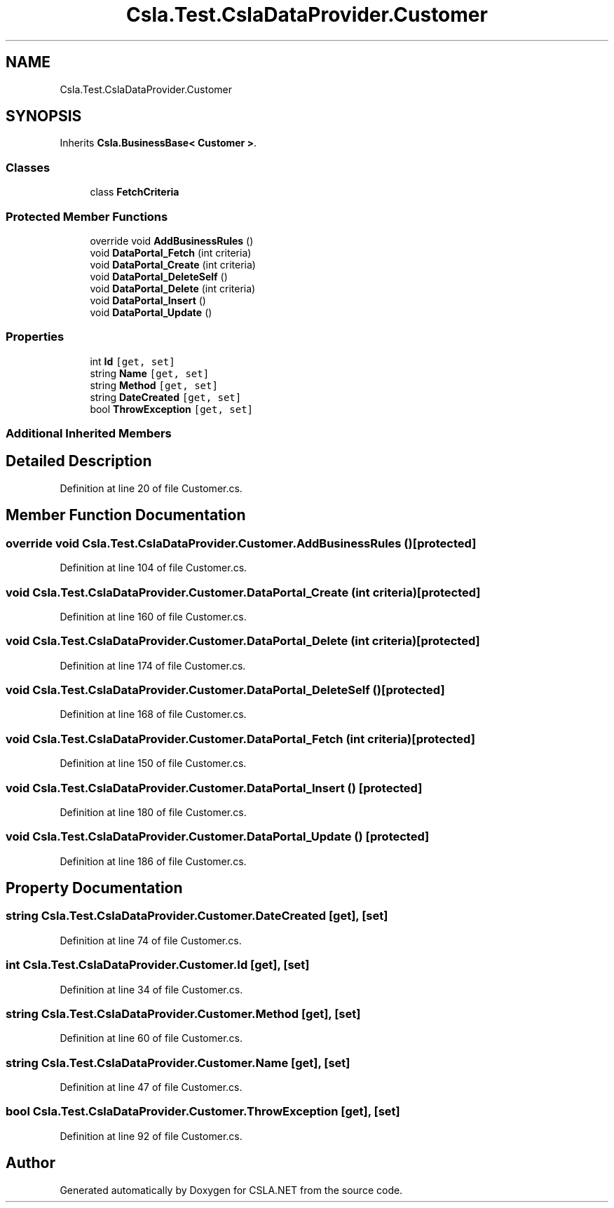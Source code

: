 .TH "Csla.Test.CslaDataProvider.Customer" 3 "Wed Jul 21 2021" "Version 5.4.2" "CSLA.NET" \" -*- nroff -*-
.ad l
.nh
.SH NAME
Csla.Test.CslaDataProvider.Customer
.SH SYNOPSIS
.br
.PP
.PP
Inherits \fBCsla\&.BusinessBase< Customer >\fP\&.
.SS "Classes"

.in +1c
.ti -1c
.RI "class \fBFetchCriteria\fP"
.br
.in -1c
.SS "Protected Member Functions"

.in +1c
.ti -1c
.RI "override void \fBAddBusinessRules\fP ()"
.br
.ti -1c
.RI "void \fBDataPortal_Fetch\fP (int criteria)"
.br
.ti -1c
.RI "void \fBDataPortal_Create\fP (int criteria)"
.br
.ti -1c
.RI "void \fBDataPortal_DeleteSelf\fP ()"
.br
.ti -1c
.RI "void \fBDataPortal_Delete\fP (int criteria)"
.br
.ti -1c
.RI "void \fBDataPortal_Insert\fP ()"
.br
.ti -1c
.RI "void \fBDataPortal_Update\fP ()"
.br
.in -1c
.SS "Properties"

.in +1c
.ti -1c
.RI "int \fBId\fP\fC [get, set]\fP"
.br
.ti -1c
.RI "string \fBName\fP\fC [get, set]\fP"
.br
.ti -1c
.RI "string \fBMethod\fP\fC [get, set]\fP"
.br
.ti -1c
.RI "string \fBDateCreated\fP\fC [get, set]\fP"
.br
.ti -1c
.RI "bool \fBThrowException\fP\fC [get, set]\fP"
.br
.in -1c
.SS "Additional Inherited Members"
.SH "Detailed Description"
.PP 
Definition at line 20 of file Customer\&.cs\&.
.SH "Member Function Documentation"
.PP 
.SS "override void Csla\&.Test\&.CslaDataProvider\&.Customer\&.AddBusinessRules ()\fC [protected]\fP"

.PP
Definition at line 104 of file Customer\&.cs\&.
.SS "void Csla\&.Test\&.CslaDataProvider\&.Customer\&.DataPortal_Create (int criteria)\fC [protected]\fP"

.PP
Definition at line 160 of file Customer\&.cs\&.
.SS "void Csla\&.Test\&.CslaDataProvider\&.Customer\&.DataPortal_Delete (int criteria)\fC [protected]\fP"

.PP
Definition at line 174 of file Customer\&.cs\&.
.SS "void Csla\&.Test\&.CslaDataProvider\&.Customer\&.DataPortal_DeleteSelf ()\fC [protected]\fP"

.PP
Definition at line 168 of file Customer\&.cs\&.
.SS "void Csla\&.Test\&.CslaDataProvider\&.Customer\&.DataPortal_Fetch (int criteria)\fC [protected]\fP"

.PP
Definition at line 150 of file Customer\&.cs\&.
.SS "void Csla\&.Test\&.CslaDataProvider\&.Customer\&.DataPortal_Insert ()\fC [protected]\fP"

.PP
Definition at line 180 of file Customer\&.cs\&.
.SS "void Csla\&.Test\&.CslaDataProvider\&.Customer\&.DataPortal_Update ()\fC [protected]\fP"

.PP
Definition at line 186 of file Customer\&.cs\&.
.SH "Property Documentation"
.PP 
.SS "string Csla\&.Test\&.CslaDataProvider\&.Customer\&.DateCreated\fC [get]\fP, \fC [set]\fP"

.PP
Definition at line 74 of file Customer\&.cs\&.
.SS "int Csla\&.Test\&.CslaDataProvider\&.Customer\&.Id\fC [get]\fP, \fC [set]\fP"

.PP
Definition at line 34 of file Customer\&.cs\&.
.SS "string Csla\&.Test\&.CslaDataProvider\&.Customer\&.Method\fC [get]\fP, \fC [set]\fP"

.PP
Definition at line 60 of file Customer\&.cs\&.
.SS "string Csla\&.Test\&.CslaDataProvider\&.Customer\&.Name\fC [get]\fP, \fC [set]\fP"

.PP
Definition at line 47 of file Customer\&.cs\&.
.SS "bool Csla\&.Test\&.CslaDataProvider\&.Customer\&.ThrowException\fC [get]\fP, \fC [set]\fP"

.PP
Definition at line 92 of file Customer\&.cs\&.

.SH "Author"
.PP 
Generated automatically by Doxygen for CSLA\&.NET from the source code\&.
